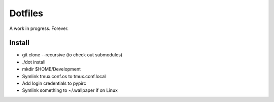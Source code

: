 ========
Dotfiles
========

A work in progress.
Forever.

Install
=======

* git clone --recursive (to check out submodules)
* ./dot install
* mkdir $HOME/Development
* Symlink tmux.conf.os to tmux.conf.local
* Add login credentials to pypirc
* Symlink something to ~/.wallpaper if on Linux
